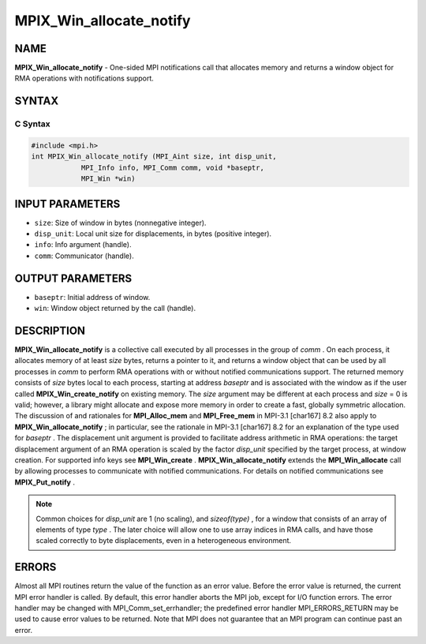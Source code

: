 
..  Copyright (c) 2019-2024 BULL S.A.S. All rights reserved.
..  Copyright 2015      Los Alamos National Security, LLC. All rights reserved.
..  Copyright 2010 Cisco Systems, Inc.  All rights reserved.
..  Copyright 2007-2008 Sun Microsystems, Inc.
..  Copyright (c) 1996 Thinking Machines Corporation

.. _mpix_win_allocate_notify:


MPIX_Win_allocate_notify
========================


.. include_body


NAME
----

**MPIX_Win_allocate_notify**  - One-sided MPI notifications call that
allocates memory and returns a window object for RMA operations with
notifications support.

SYNTAX
------


C Syntax
^^^^^^^^


.. code-block:: c

    #include <mpi.h>
    int MPIX_Win_allocate_notify (MPI_Aint size, int disp_unit,
                MPI_Info info, MPI_Comm comm, void *baseptr,
                MPI_Win *win)

INPUT PARAMETERS
----------------

* ``size``: Size of window in bytes (nonnegative integer).
* ``disp_unit``: Local unit size for displacements, in bytes (positive integer).
* ``info``: Info argument (handle).
* ``comm``: Communicator (handle).

OUTPUT PARAMETERS
-----------------

* ``baseptr``: Initial address of window.
* ``win``: Window object returned by the call (handle).

DESCRIPTION
-----------

**MPIX_Win_allocate_notify**  is a collective call executed by all processes
in the group of *comm* . On each process, it allocates memory of at least
*size*  bytes, returns a pointer to it, and returns a window object that can
be used by all processes in *comm*  to perform RMA operations with or
without notified communications support. The returned memory consists of
*size*  bytes local to each process, starting at address *baseptr*  and
is associated with the window as if the user called **MPIX_Win_create_notify**  on
existing memory. The *size*  argument may be different at each process and
*size*  = 0 is valid; however, a library might allocate and expose more
memory in order to create a fast, globally symmetric allocation. The discussion
of and rationales for **MPI_Alloc_mem**  and **MPI_Free_mem**  in MPI-3.1
\[char167] 8.2 also apply to **MPIX_Win_allocate_notify** ; in particular, see the
rationale in MPI-3.1 \[char167] 8.2 for an explanation of the type used for
*baseptr* .
The displacement unit argument is provided to facilitate address arithmetic in
RMA operations: the target displacement argument of an RMA operation is scaled
by the factor *disp_unit*  specified by the target process, at window
creation.
For supported info keys see **MPI_Win_create** .
**MPIX_Win_allocate_notify**  extends the **MPI_Win_allocate**  call by
allowing processes to communicate with notified communications. For details on
notified communications see **MPIX_Put_notify** .

.. note::
    Common choices for *disp_unit*  are 1 (no scaling), and *sizeof(type)* ,
    for a window that consists of an array of elements of type *type* . The
    later choice will allow one to use array indices in RMA calls, and have those
    scaled correctly to byte displacements, even in a heterogeneous environment.

ERRORS
------

Almost all MPI routines return the value of the function as an
error value.
Before the error value is returned, the current MPI error handler is called. By
default, this error handler aborts the MPI job, except for I/O function errors.
The error handler may be changed with MPI_Comm_set_errhandler; the predefined
error handler MPI_ERRORS_RETURN may be used to cause error values to be
returned. Note that MPI does not guarantee that an MPI program can continue
past an error.

.. seealso::
   * :ref:`mpix_get_notify`
   * :ref:`mpix_win_allocate_notify`
   * :ref:`mpix_win_create_notify`
   * :ref:`mpix_win_test_notify`
   * :ref:`mpix_win_wait_notify`
   * :ref:`mpi_alloc_mem`
   * :ref:`mpi_free_mem`
   * :ref:`mpi_win_create`
   * :ref:`mpi_win_allocate`
   * :ref:`mpi_win_allocate_shared`
